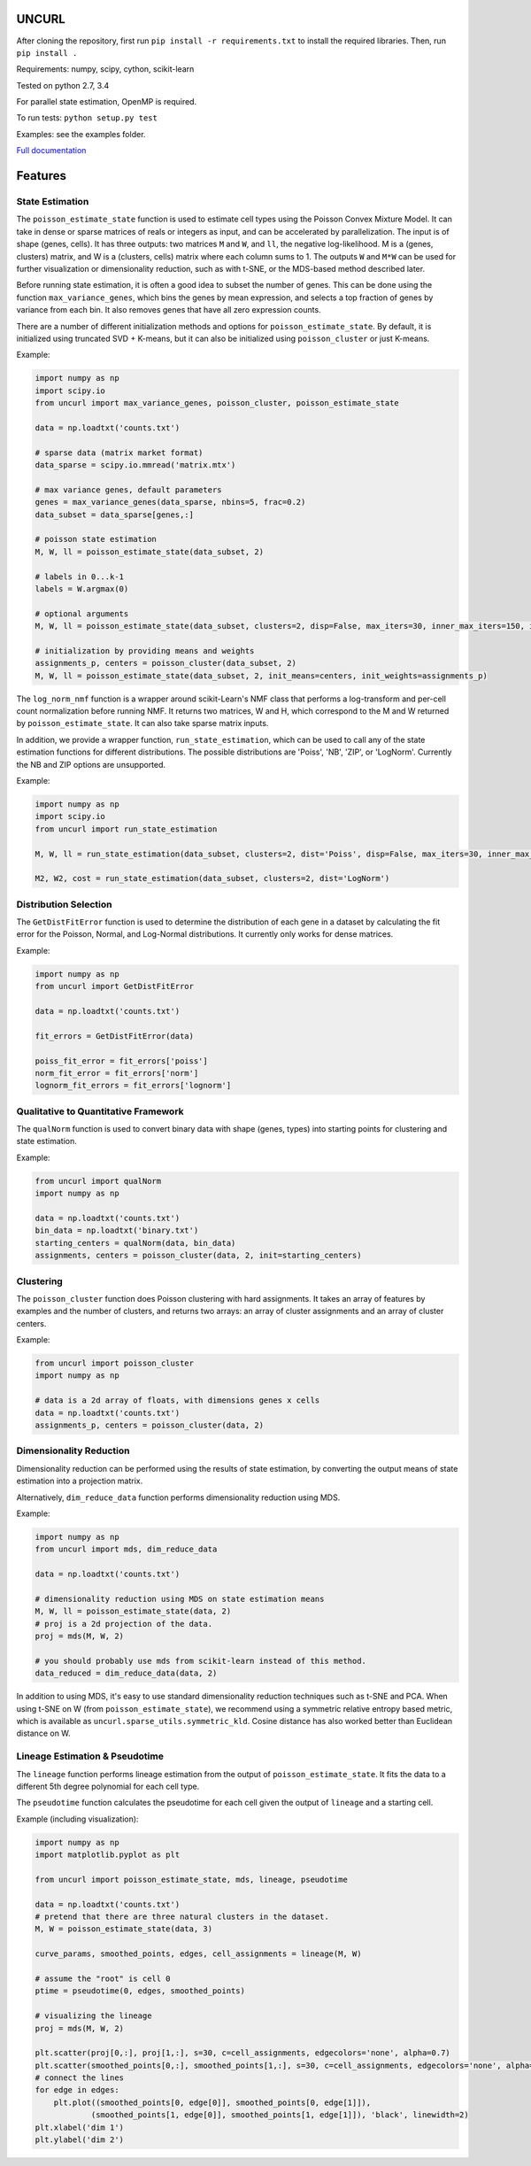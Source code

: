 UNCURL
======

.. image:: https://travis-ci.org/yjzhang/uncurl_python.svg
    :target: https://travis-ci.org/yjzhang/uncurl_python

After cloning the repository, first run ``pip install -r requirements.txt`` to install the required libraries. Then, run ``pip install .``

Requirements: numpy, scipy, cython, scikit-learn

Tested on python 2.7, 3.4

For parallel state estimation, OpenMP is required.

To run tests: ``python setup.py test``

Examples: see the examples folder.

`Full documentation <https://yjzhang.github.io/uncurl_python/>`_

Features
========

State Estimation
----------------

The ``poisson_estimate_state`` function is used to estimate cell types using the Poisson Convex Mixture Model. It can take in dense or sparse matrices of reals or integers as input, and can be accelerated by parallelization. The input is of shape (genes, cells). It has three outputs: two matrices ``M`` and ``W``, and ``ll``, the negative log-likelihood. M is a (genes, clusters) matrix, and W is a (clusters, cells) matrix where each column sums to 1. The outputs ``W`` and ``M*W`` can be used for further visualization or dimensionality reduction, such as with t-SNE, or the MDS-based method described later.

Before running state estimation, it is often a good idea to subset the number of genes. This can be done using the function ``max_variance_genes``, which bins the genes by mean expression, and selects a top fraction of genes by variance from each bin. It also removes genes that have all zero expression counts.

There are a number of different initialization methods and options for ``poisson_estimate_state``. By default, it is initialized using truncated SVD + K-means, but it can also be initialized using ``poisson_cluster`` or just K-means.

Example:

.. code-block:: python

    import numpy as np
    import scipy.io
    from uncurl import max_variance_genes, poisson_cluster, poisson_estimate_state

    data = np.loadtxt('counts.txt')

    # sparse data (matrix market format)
    data_sparse = scipy.io.mmread('matrix.mtx')

    # max variance genes, default parameters
    genes = max_variance_genes(data_sparse, nbins=5, frac=0.2)
    data_subset = data_sparse[genes,:]

    # poisson state estimation
    M, W, ll = poisson_estimate_state(data_subset, 2)

    # labels in 0...k-1
    labels = W.argmax(0)

    # optional arguments
    M, W, ll = poisson_estimate_state(data_subset, clusters=2, disp=False, max_iters=30, inner_max_iters=150, initialization='tsvd', threads=8)

    # initialization by providing means and weights
    assignments_p, centers = poisson_cluster(data_subset, 2)
    M, W, ll = poisson_estimate_state(data_subset, 2, init_means=centers, init_weights=assignments_p)


The ``log_norm_nmf`` function is a wrapper around scikit-Learn's NMF class that performs a log-transform and per-cell count normalization before running NMF. It returns two matrices, W and H, which correspond to the M and W returned by ``poisson_estimate_state``. It can also take sparse matrix inputs.

In addition, we provide a wrapper function, ``run_state_estimation``, which can be used to call any of the state estimation functions for different distributions. The possible distributions are 'Poiss', 'NB', 'ZIP', or 'LogNorm'. Currently the NB and ZIP options are unsupported. 

Example:

.. code-block:: python

    import numpy as np
    import scipy.io
    from uncurl import run_state_estimation

    M, W, ll = run_state_estimation(data_subset, clusters=2, dist='Poiss', disp=False, max_iters=30, inner_max_iters=150, initialization='tsvd', threads=8)

    M2, W2, cost = run_state_estimation(data_subset, clusters=2, dist='LogNorm')



Distribution Selection
----------------------

The ``GetDistFitError`` function is used to determine the distribution of each gene in a dataset by calculating the fit error for the Poisson, Normal, and Log-Normal distributions. It currently only works for dense matrices.

Example:

.. code-block:: python

    import numpy as np
    from uncurl import GetDistFitError

    data = np.loadtxt('counts.txt')

    fit_errors = GetDistFitError(data)

    poiss_fit_error = fit_errors['poiss']
    norm_fit_error = fit_errors['norm']
    lognorm_fit_errors = fit_errors['lognorm']



Qualitative to Quantitative Framework
-------------------------------------

The ``qualNorm`` function is used to convert binary data with shape (genes, types) into starting points for clustering and state estimation.

Example:

.. code-block:: python

    from uncurl import qualNorm
    import numpy as np

    data = np.loadtxt('counts.txt')
    bin_data = np.loadtxt('binary.txt')
    starting_centers = qualNorm(data, bin_data)
    assignments, centers = poisson_cluster(data, 2, init=starting_centers)


Clustering
----------

The ``poisson_cluster`` function does Poisson clustering with hard assignments. It takes an array of features by examples and the number of clusters, and returns two arrays: an array of cluster assignments and an array of cluster centers.


Example:

.. code-block:: python

  from uncurl import poisson_cluster
  import numpy as np

  # data is a 2d array of floats, with dimensions genes x cells
  data = np.loadtxt('counts.txt')
  assignments_p, centers = poisson_cluster(data, 2)


Dimensionality Reduction
------------------------

Dimensionality reduction can be performed using the results of state estimation, by converting the output means of state estimation into a projection matrix. 

Alternatively, ``dim_reduce_data`` function performs dimensionality reduction using MDS. 

Example:

.. code-block:: python

    import numpy as np
    from uncurl import mds, dim_reduce_data

    data = np.loadtxt('counts.txt')

    # dimensionality reduction using MDS on state estimation means
    M, W, ll = poisson_estimate_state(data, 2)
    # proj is a 2d projection of the data.
    proj = mds(M, W, 2)

    # you should probably use mds from scikit-learn instead of this method.
    data_reduced = dim_reduce_data(data, 2)


In addition to using MDS, it's easy to use standard dimensionality reduction techniques such as t-SNE and PCA. When using t-SNE on W (from ``poisson_estimate_state``), we recommend using a symmetric relative entropy based metric, which is available as ``uncurl.sparse_utils.symmetric_kld``. Cosine distance has also worked better than Euclidean distance on W.


Lineage Estimation & Pseudotime
-------------------------------

The ``lineage`` function performs lineage estimation from the output of ``poisson_estimate_state``. It fits the data to a different 5th degree polynomial for each cell type.

The ``pseudotime`` function calculates the pseudotime for each cell given the output of ``lineage`` and a starting cell.

Example (including visualization):

.. code-block:: python

    import numpy as np
    import matplotlib.pyplot as plt

    from uncurl import poisson_estimate_state, mds, lineage, pseudotime

    data = np.loadtxt('counts.txt')
    # pretend that there are three natural clusters in the dataset.
    M, W = poisson_estimate_state(data, 3)

    curve_params, smoothed_points, edges, cell_assignments = lineage(M, W)

    # assume the "root" is cell 0
    ptime = pseudotime(0, edges, smoothed_points)

    # visualizing the lineage
    proj = mds(M, W, 2)

    plt.scatter(proj[0,:], proj[1,:], s=30, c=cell_assignments, edgecolors='none', alpha=0.7)
    plt.scatter(smoothed_points[0,:], smoothed_points[1,:], s=30, c=cell_assignments, edgecolors='none', alpha=0.7)
    # connect the lines
    for edge in edges:
        plt.plot((smoothed_points[0, edge[0]], smoothed_points[0, edge[1]]),
                (smoothed_points[1, edge[0]], smoothed_points[1, edge[1]]), 'black', linewidth=2)
    plt.xlabel('dim 1')
    plt.ylabel('dim 2')
